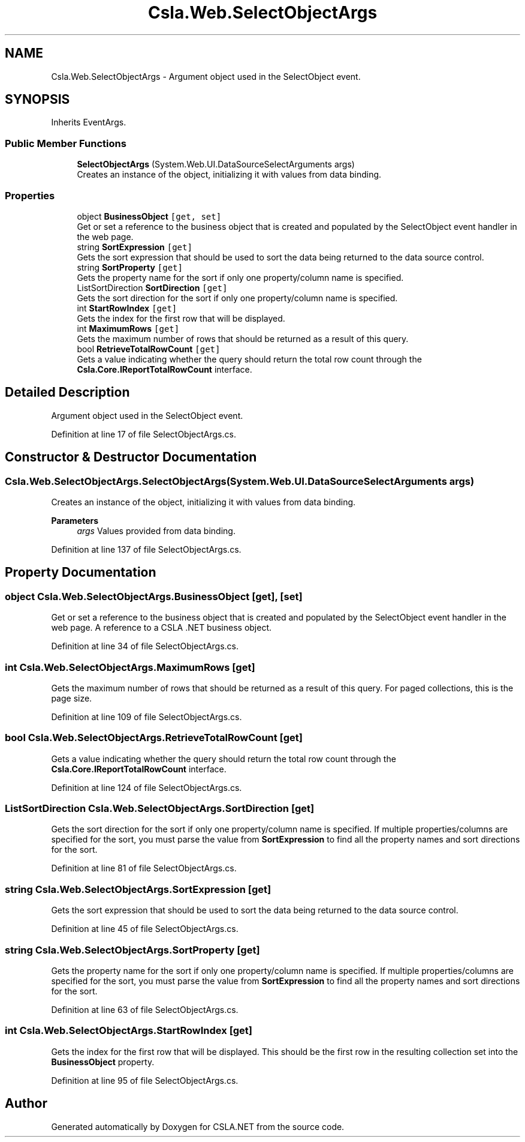 .TH "Csla.Web.SelectObjectArgs" 3 "Thu Jul 22 2021" "Version 5.4.2" "CSLA.NET" \" -*- nroff -*-
.ad l
.nh
.SH NAME
Csla.Web.SelectObjectArgs \- Argument object used in the SelectObject event\&.  

.SH SYNOPSIS
.br
.PP
.PP
Inherits EventArgs\&.
.SS "Public Member Functions"

.in +1c
.ti -1c
.RI "\fBSelectObjectArgs\fP (System\&.Web\&.UI\&.DataSourceSelectArguments args)"
.br
.RI "Creates an instance of the object, initializing it with values from data binding\&. "
.in -1c
.SS "Properties"

.in +1c
.ti -1c
.RI "object \fBBusinessObject\fP\fC [get, set]\fP"
.br
.RI "Get or set a reference to the business object that is created and populated by the SelectObject event handler in the web page\&. "
.ti -1c
.RI "string \fBSortExpression\fP\fC [get]\fP"
.br
.RI "Gets the sort expression that should be used to sort the data being returned to the data source control\&. "
.ti -1c
.RI "string \fBSortProperty\fP\fC [get]\fP"
.br
.RI "Gets the property name for the sort if only one property/column name is specified\&. "
.ti -1c
.RI "ListSortDirection \fBSortDirection\fP\fC [get]\fP"
.br
.RI "Gets the sort direction for the sort if only one property/column name is specified\&. "
.ti -1c
.RI "int \fBStartRowIndex\fP\fC [get]\fP"
.br
.RI "Gets the index for the first row that will be displayed\&. "
.ti -1c
.RI "int \fBMaximumRows\fP\fC [get]\fP"
.br
.RI "Gets the maximum number of rows that should be returned as a result of this query\&. "
.ti -1c
.RI "bool \fBRetrieveTotalRowCount\fP\fC [get]\fP"
.br
.RI "Gets a value indicating whether the query should return the total row count through the \fBCsla\&.Core\&.IReportTotalRowCount\fP interface\&. "
.in -1c
.SH "Detailed Description"
.PP 
Argument object used in the SelectObject event\&. 


.PP
Definition at line 17 of file SelectObjectArgs\&.cs\&.
.SH "Constructor & Destructor Documentation"
.PP 
.SS "Csla\&.Web\&.SelectObjectArgs\&.SelectObjectArgs (System\&.Web\&.UI\&.DataSourceSelectArguments args)"

.PP
Creates an instance of the object, initializing it with values from data binding\&. 
.PP
\fBParameters\fP
.RS 4
\fIargs\fP Values provided from data binding\&.
.RE
.PP

.PP
Definition at line 137 of file SelectObjectArgs\&.cs\&.
.SH "Property Documentation"
.PP 
.SS "object Csla\&.Web\&.SelectObjectArgs\&.BusinessObject\fC [get]\fP, \fC [set]\fP"

.PP
Get or set a reference to the business object that is created and populated by the SelectObject event handler in the web page\&. A reference to a CSLA \&.NET business object\&.
.PP
Definition at line 34 of file SelectObjectArgs\&.cs\&.
.SS "int Csla\&.Web\&.SelectObjectArgs\&.MaximumRows\fC [get]\fP"

.PP
Gets the maximum number of rows that should be returned as a result of this query\&. For paged collections, this is the page size\&.
.PP
Definition at line 109 of file SelectObjectArgs\&.cs\&.
.SS "bool Csla\&.Web\&.SelectObjectArgs\&.RetrieveTotalRowCount\fC [get]\fP"

.PP
Gets a value indicating whether the query should return the total row count through the \fBCsla\&.Core\&.IReportTotalRowCount\fP interface\&. 
.PP
Definition at line 124 of file SelectObjectArgs\&.cs\&.
.SS "ListSortDirection Csla\&.Web\&.SelectObjectArgs\&.SortDirection\fC [get]\fP"

.PP
Gets the sort direction for the sort if only one property/column name is specified\&. If multiple properties/columns are specified for the sort, you must parse the value from \fBSortExpression\fP to find all the property names and sort directions for the sort\&. 
.PP
Definition at line 81 of file SelectObjectArgs\&.cs\&.
.SS "string Csla\&.Web\&.SelectObjectArgs\&.SortExpression\fC [get]\fP"

.PP
Gets the sort expression that should be used to sort the data being returned to the data source control\&. 
.PP
Definition at line 45 of file SelectObjectArgs\&.cs\&.
.SS "string Csla\&.Web\&.SelectObjectArgs\&.SortProperty\fC [get]\fP"

.PP
Gets the property name for the sort if only one property/column name is specified\&. If multiple properties/columns are specified for the sort, you must parse the value from \fBSortExpression\fP to find all the property names and sort directions for the sort\&. 
.PP
Definition at line 63 of file SelectObjectArgs\&.cs\&.
.SS "int Csla\&.Web\&.SelectObjectArgs\&.StartRowIndex\fC [get]\fP"

.PP
Gets the index for the first row that will be displayed\&. This should be the first row in the resulting collection set into the \fBBusinessObject\fP property\&.
.PP
Definition at line 95 of file SelectObjectArgs\&.cs\&.

.SH "Author"
.PP 
Generated automatically by Doxygen for CSLA\&.NET from the source code\&.
